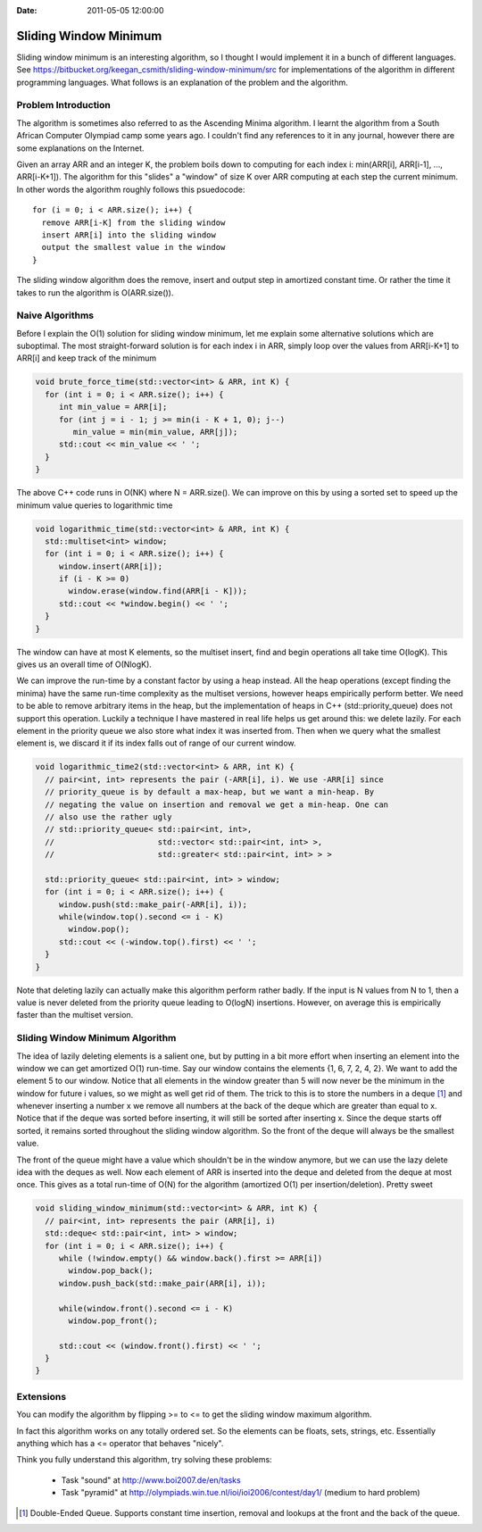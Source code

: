 :Date: 2011-05-05 12:00:00

========================
 Sliding Window Minimum
========================

Sliding window minimum is an interesting algorithm, so I thought I would
implement it in a bunch of different languages. See
https://bitbucket.org/keegan_csmith/sliding-window-minimum/src for
implementations of the algorithm in different programming languages. What
follows is an explanation of the problem and the algorithm.

Problem Introduction
====================

The algorithm is sometimes also referred to as the Ascending Minima
algorithm. I learnt the algorithm from a South African Computer Olympiad camp
some years ago. I couldn't find any references to it in any journal, however
there are some explanations on the Internet.

Given an array ARR and an integer K, the problem boils down to computing for
each index i: min(ARR[i], ARR[i-1], ..., ARR[i-K+1]). The algorithm for this
"slides" a "window" of size K over ARR computing at each step the current
minimum. In other words the algorithm roughly follows this psuedocode::

  for (i = 0; i < ARR.size(); i++) {
    remove ARR[i-K] from the sliding window
    insert ARR[i] into the sliding window
    output the smallest value in the window
  }

The sliding window algorithm does the remove, insert and output step in
amortized constant time. Or rather the time it takes to run the algorithm is
O(ARR.size()).


Naive Algorithms
================

Before I explain the O(1) solution for sliding window minimum, let me explain
some alternative solutions which are suboptimal. The most straight-forward
solution is for each index i in ARR, simply loop over the values from
ARR[i-K+1] to ARR[i] and keep track of the minimum

.. code-block:: c++

  void brute_force_time(std::vector<int> & ARR, int K) {
    for (int i = 0; i < ARR.size(); i++) {
       int min_value = ARR[i];
       for (int j = i - 1; j >= min(i - K + 1, 0); j--)
          min_value = min(min_value, ARR[j]);
       std::cout << min_value << ' ';
    }
  }

The above C++ code runs in O(NK) where N = ARR.size(). We can improve on this
by using a sorted set to speed up the minimum value queries to logarithmic
time

.. code-block:: c++

  void logarithmic_time(std::vector<int> & ARR, int K) {
    std::multiset<int> window;
    for (int i = 0; i < ARR.size(); i++) {
       window.insert(ARR[i]);
       if (i - K >= 0)
         window.erase(window.find(ARR[i - K]));
       std::cout << *window.begin() << ' ';
    }
  }

The window can have at most K elements, so the multiset insert, find and begin
operations all take time O(logK). This gives us an overall time of O(NlogK).

We can improve the run-time by a constant factor by using a heap instead. All
the heap operations (except finding the minima) have the same run-time
complexity as the multiset versions, however heaps empirically perform
better. We need to be able to remove arbitrary items in the heap, but the
implementation of heaps in C++ (std::priority_queue) does not support this
operation. Luckily a technique I have mastered in real life helps us get
around this: we delete lazily. For each element in the priority queue we also
store what index it was inserted from. Then when we query what the smallest
element is, we discard it if its index falls out of range of our current
window.

.. code-block:: c++

  void logarithmic_time2(std::vector<int> & ARR, int K) {
    // pair<int, int> represents the pair (-ARR[i], i). We use -ARR[i] since
    // priority_queue is by default a max-heap, but we want a min-heap. By
    // negating the value on insertion and removal we get a min-heap. One can
    // also use the rather ugly
    // std::priority_queue< std::pair<int, int>,
    //                      std::vector< std::pair<int, int> >,
    //                      std::greater< std::pair<int, int> > >

    std::priority_queue< std::pair<int, int> > window;
    for (int i = 0; i < ARR.size(); i++) {
       window.push(std::make_pair(-ARR[i], i));
       while(window.top().second <= i - K)
         window.pop();
       std::cout << (-window.top().first) << ' ';
    }
  }

Note that deleting lazily can actually make this algorithm perform rather
badly. If the input is N values from N to 1, then a value is never deleted
from the priority queue leading to O(logN) insertions. However, on average
this is empirically faster than the multiset version.

Sliding Window Minimum Algorithm
================================

The idea of lazily deleting elements is a salient one, but by putting in a bit
more effort when inserting an element into the window we can get amortized
O(1) run-time. Say our window contains the elements {1, 6, 7, 2, 4, 2}. We
want to add the element 5 to our window. Notice that all elements in the
window greater than 5 will now never be the minimum in the window for future i
values, so we might as well get rid of them. The trick to this is to store the
numbers in a deque [1]_ and whenever inserting a number x we remove all
numbers at the back of the deque which are greater than equal to x. Notice
that if the deque was sorted before inserting, it will still be sorted after
inserting x. Since the deque starts off sorted, it remains sorted throughout
the sliding window algorithm. So the front of the deque will always be the
smallest value.

The front of the queue might have a value which shouldn't be in the window
anymore, but we can use the lazy delete idea with the deques as well. Now each
element of ARR is inserted into the deque and deleted from the deque at most
once. This gives as a total run-time of O(N) for the algorithm (amortized O(1)
per insertion/deletion). Pretty sweet

.. code-block:: c++

  void sliding_window_minimum(std::vector<int> & ARR, int K) {
    // pair<int, int> represents the pair (ARR[i], i)
    std::deque< std::pair<int, int> > window;
    for (int i = 0; i < ARR.size(); i++) {
       while (!window.empty() && window.back().first >= ARR[i])
         window.pop_back();
       window.push_back(std::make_pair(ARR[i], i));

       while(window.front().second <= i - K)
         window.pop_front();

       std::cout << (window.front().first) << ' ';
    }
  }

Extensions
==========

You can modify the algorithm by flipping >= to <= to get the sliding window
maximum algorithm.

In fact this algorithm works on any totally ordered set. So the elements can
be floats, sets, strings, etc. Essentially anything which has a <= operator
that behaves "nicely".

Think you fully understand this algorithm, try solving these problems:

 * Task "sound" at http://www.boi2007.de/en/tasks
 * Task "pyramid" at http://olympiads.win.tue.nl/ioi/ioi2006/contest/day1/
   (medium to hard problem)

.. [1] Double-Ended Queue. Supports constant time insertion, removal and
   lookups at the front and the back of the queue.

..  LocalWords:  minima psuedocode deque
